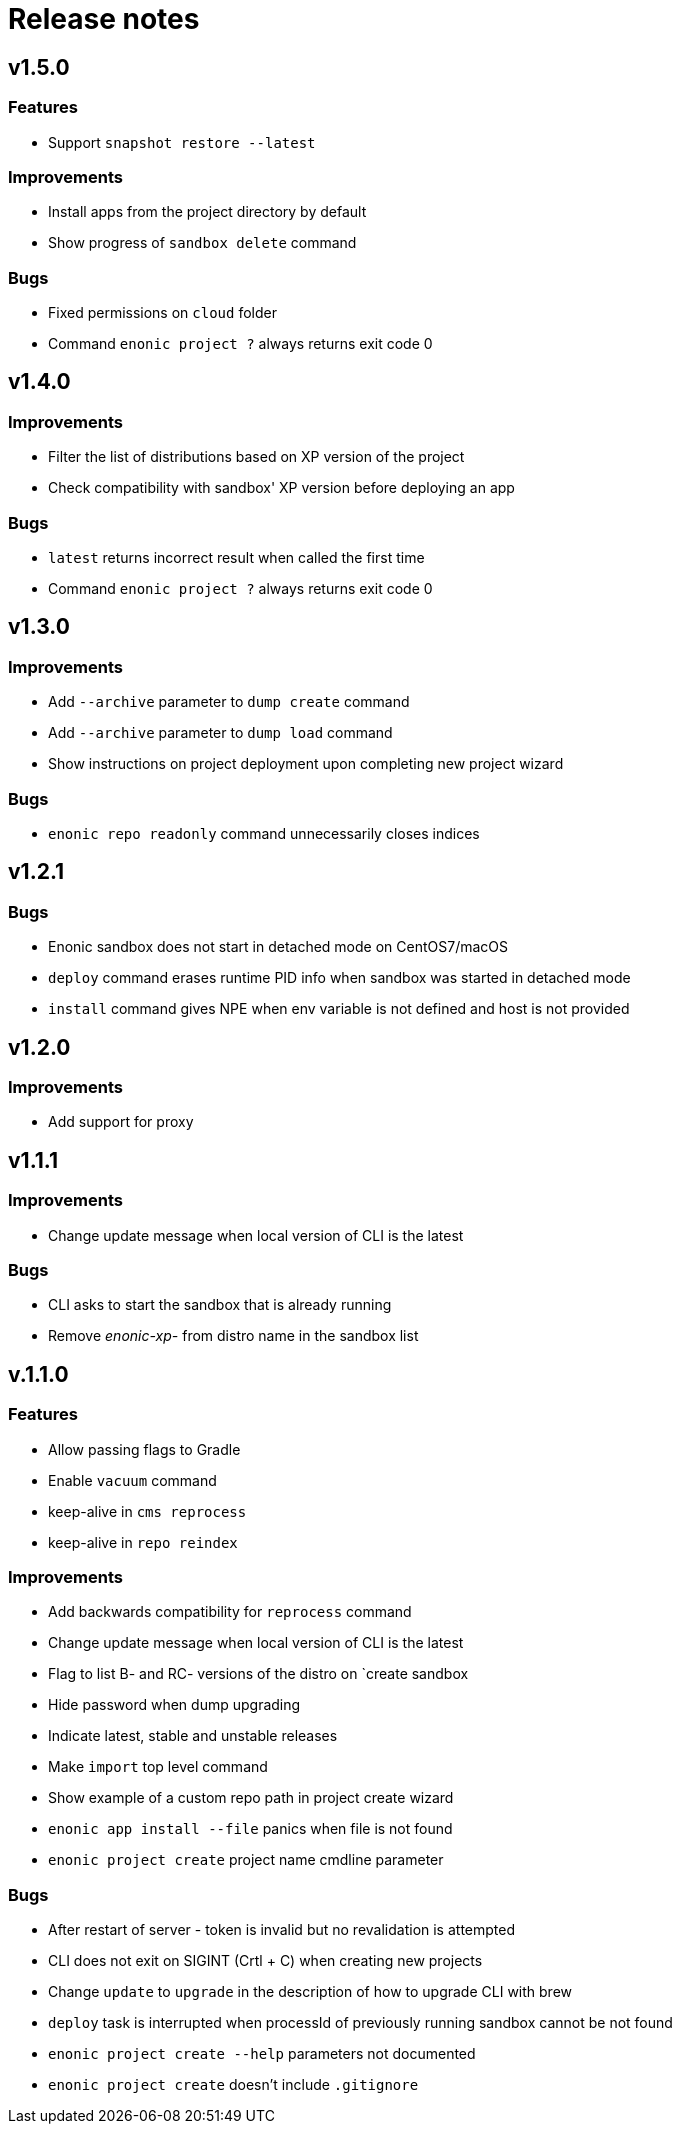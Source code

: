 = Release notes

== v1.5.0

=== Features

* Support `snapshot restore --latest`

=== Improvements

* Install apps from the project directory by default
* Show progress of `sandbox delete` command

=== Bugs

* Fixed permissions on `cloud` folder
* Command `enonic project ?` always returns exit code 0

== v1.4.0

=== Improvements

* Filter the list of distributions based on XP version of the project
* Check compatibility with sandbox' XP version before deploying an app

=== Bugs

* `latest` returns incorrect result when called the first time
* Command `enonic project ?` always returns exit code 0

== v1.3.0

=== Improvements

* Add `--archive` parameter to `dump create` command
* Add `--archive` parameter to `dump load` command
* Show instructions on project deployment upon completing new project wizard

=== Bugs

* `enonic repo readonly` command unnecessarily closes indices

== v1.2.1

=== Bugs

* Enonic sandbox does not start in detached mode on CentOS7/macOS
* `deploy` command erases runtime PID info when sandbox was started in detached mode
* `install` command gives NPE when env variable is not defined and host is not provided

== v1.2.0

=== Improvements

* Add support for proxy

== v1.1.1

=== Improvements

* Change update message when local version of CLI is the latest

=== Bugs

* CLI asks to start the sandbox that is already running
* Remove _enonic-xp-_ from distro name in the sandbox list

== v.1.1.0

=== Features

* Allow passing flags to Gradle
* Enable `vacuum` command
* keep-alive in `cms reprocess`
* keep-alive in `repo reindex`

=== Improvements

* Add backwards compatibility for `reprocess` command
* Change update message when local version of CLI is the latest
* Flag to list B- and RC- versions of the distro on `create sandbox
* Hide password when dump upgrading
* Indicate latest, stable and unstable releases
* Make `import` top level command
* Show example of a custom repo path in project create wizard
* `enonic app install --file` panics when file is not found
* `enonic project create` project name cmdline parameter

=== Bugs

* After restart of server - token is invalid but no revalidation is attempted
* CLI does not exit on SIGINT (Crtl + C) when creating new projects
* Change `update` to `upgrade` in the description of how to upgrade CLI with brew
* `deploy` task is interrupted when processId of previously running sandbox cannot be not found
* `enonic project create --help` parameters not documented
* `enonic project create` doesn't include `.gitignore`
